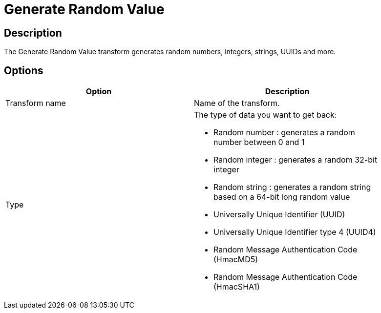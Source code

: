 ////
Licensed to the Apache Software Foundation (ASF) under one
or more contributor license agreements.  See the NOTICE file
distributed with this work for additional information
regarding copyright ownership.  The ASF licenses this file
to you under the Apache License, Version 2.0 (the
"License"); you may not use this file except in compliance
with the License.  You may obtain a copy of the License at
  http://www.apache.org/licenses/LICENSE-2.0
Unless required by applicable law or agreed to in writing,
software distributed under the License is distributed on an
"AS IS" BASIS, WITHOUT WARRANTIES OR CONDITIONS OF ANY
KIND, either express or implied.  See the License for the
specific language governing permissions and limitations
under the License.
////
:documentationPath: /pipeline/transforms/
:language: en_US
:description: The Generate Random Value transform generates random numbers, integers, strings, UUIDs and more.

= Generate Random Value

== Description

The Generate Random Value transform generates random numbers, integers, strings, UUIDs and more.

== Options

[width="90%",options="header"]
|===
|Option|Description
|Transform name|Name of the transform.
|Type a|The type of data you want to get back:

* Random number : generates a random number between 0 and 1
* Random integer : generates a random 32-bit integer
* Random string : generates a random string based on a 64-bit long random value
* Universally Unique Identifier (UUID)
* Universally Unique Identifier type 4 (UUID4)
* Random Message Authentication Code (HmacMD5)
* Random Message Authentication Code (HmacSHA1)

|===
